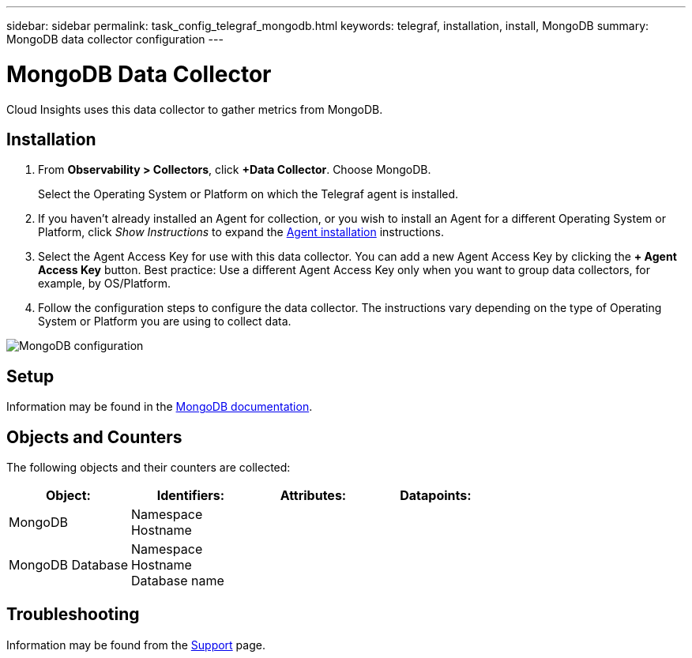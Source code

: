 ---
sidebar: sidebar
permalink: task_config_telegraf_mongodb.html
keywords: telegraf, installation, install, MongoDB
summary: MongoDB data collector configuration
---

= MongoDB Data Collector
:hardbreaks:
:toclevels: 1
:nofooter:
:icons: font
:linkattrs:
:imagesdir: ./media/

[.lead]
Cloud Insights uses this data collector to gather metrics from MongoDB.

== Installation

. From *Observability > Collectors*, click *+Data Collector*. Choose MongoDB.
+
Select the Operating System or Platform on which the Telegraf agent is installed. 

. If you haven't already installed an Agent for collection, or you wish to install an Agent for a different Operating System or Platform, click _Show Instructions_ to expand the link:task_config_telegraf_agent.html[Agent installation] instructions.

. Select the Agent Access Key for use with this data collector. You can add a new Agent Access Key by clicking the *+ Agent Access Key* button. Best practice: Use a different Agent Access Key only when you want to group data collectors, for example, by OS/Platform.

. Follow the configuration steps to configure the data collector. The instructions vary depending on the type of Operating System or Platform you are using to collect data. 

image:MongoDBDCConfigLinux.png[MongoDB configuration]

== Setup 

Information may be found in the link:https://docs.mongodb.com/[MongoDB documentation].

== Objects and Counters

The following objects and their counters are collected:

[cols="<.<,<.<,<.<,<.<"]
|===
|Object:|Identifiers:|Attributes: |Datapoints:

|MongoDB

|Namespace
Hostname

|
|
|MongoDB Database

|Namespace
Hostname
Database name

|
|
|===


== Troubleshooting

Information may be found from the link:concept_requesting_support.html[Support] page.
